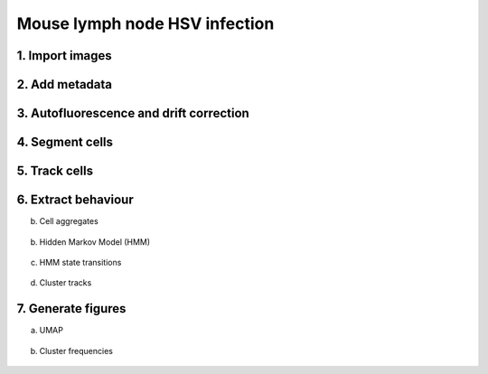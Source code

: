 .. _msn_ln_HSV:

Mouse lymph node HSV infection
==========================

1. Import images
+++++++++++++++++
  .. image:: _images/msn_live_LN_HSV_import_images.png
     :width: 100%
     
2. Add metadata
+++++++++++++++++
  .. image:: _images/msn_live_LN_HSV_add_channels.png
     :width: 100%
     
3. Autofluorescence and drift correction
+++++++++++++++++
  .. image:: _images/msn_live_LN_HSV_correction.png
     :width: 100%
     
4. Segment cells
+++++++++++++++++
  .. image:: _images/msn_live_LN_HSV_seg.png
     :width: 100%
     
5. Track cells
+++++++++++++++++
  .. image:: _images/msn_live_LN_HSV_tracking.png
     :width: 100%
     
6. Extract behaviour
+++++++++++++++++

b. Cell aggregates
  .. image:: _images/msn_live_LN_HSV_aggregates.png
     :width: 100%

b. Hidden Markov Model (HMM)
  .. image:: _images/msn_live_LN_HSV_HMM.png
     :width: 100%

c. HMM state transitions
  .. image:: _images/msn_live_LN_HSV_HMM_transitions.png
     :width: 100%
     
d. Cluster tracks
  .. image:: _images/msn_live_LN_HSV_clust_tracks.png
     :width: 100%
     
7. Generate figures
+++++++++++++++++

a. UMAP
  .. image:: _images/msn_live_LN_HSV_figure_UMAP.png
     :width: 100%

b. Cluster frequencies
  .. image:: _images/msn_live_LN_HSV_figure_freq.png
     :width: 100%